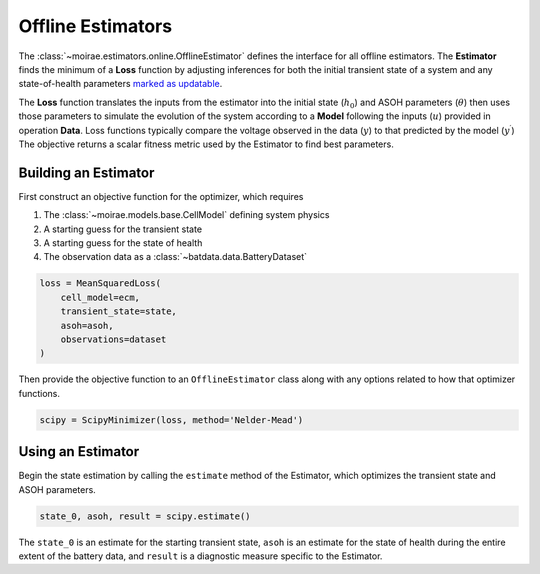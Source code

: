 Offline Estimators
------------------

.. :: Add labels for the symbols into the figures

.. image:: ../../_static/explain-offline.svg
    :alt: Offline estimators determine the initial state and ASOH which minimize a loss function.
    :align: center
    :width: 75 %

The :class:`~moirae.estimators.online.OfflineEstimator` defines the interface for all offline estimators.
The **Estimator** finds the minimum of a **Loss** function by adjusting inferences
for both the initial transient state of a system and any state-of-health parameters
`marked as updatable <../system-models.html#controlling-which-parameters-are-updatable>`_.

The **Loss** function translates the inputs from the estimator into the
initial state (:math:`h_0`) and ASOH parameters (:math:`\theta`)
then uses those parameters to simulate the evolution of the system according to a **Model**
following the inputs (:math:`u`) provided in operation **Data**.
Loss functions typically compare the voltage observed in the data (:math:`y`) to that
predicted by the model (:math:`y^\prime`)
The objective returns a scalar fitness metric used by the Estimator to find best parameters.

Building an Estimator
+++++++++++++++++++++

First construct an objective function for the optimizer, which requires

1. The :class:`~moirae.models.base.CellModel` defining system physics
2. A starting guess for the transient state
3. A starting guess for the state of health
4. The observation data as a :class:`~batdata.data.BatteryDataset`

.. code-block:: python

    loss = MeanSquaredLoss(
        cell_model=ecm,
        transient_state=state,
        asoh=asoh,
        observations=dataset
    )

Then provide the objective function to an ``OfflineEstimator`` class along with
any options related to how that optimizer functions.

.. code-block:: python

    scipy = ScipyMinimizer(loss, method='Nelder-Mead')

Using an Estimator
++++++++++++++++++

Begin the state estimation by calling the ``estimate`` method of the Estimator,
which optimizes the transient state and ASOH parameters.

.. code-block:: python

    state_0, asoh, result = scipy.estimate()

The ``state_0`` is an estimate for the starting transient state,
``asoh`` is an estimate for the state of health during the entire
extent of the battery data,
and ``result`` is a diagnostic measure specific to the Estimator.

